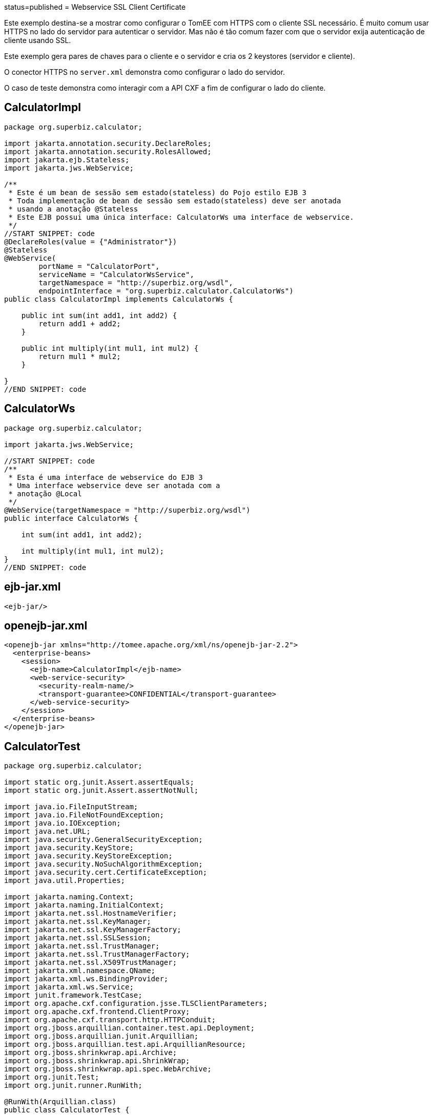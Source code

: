 :index-group: Web Services :jbake-type: page :jbake-status:
status=published = Webservice SSL Client Certificate

Este exemplo destina-se a mostrar como configurar o TomEE com HTTPS com o cliente SSL necessário.
É muito comum usar HTTPS no lado do servidor para autenticar o servidor.
Mas não é tão comum fazer com que o servidor exija autenticação de cliente usando SSL.

Este exemplo gera pares de chaves para o cliente e o servidor e cria os 2 keystores (servidor e cliente).

O conector HTTPS  no `server.xml` demonstra como configurar o lado do servidor.

O caso de teste demonstra como interagir com a API CXF  a fim de configurar o lado do cliente.


== CalculatorImpl

....
package org.superbiz.calculator;

import jakarta.annotation.security.DeclareRoles;
import jakarta.annotation.security.RolesAllowed;
import jakarta.ejb.Stateless;
import jakarta.jws.WebService;

/**
 * Este é um bean de sessão sem estado(stateless) do Pojo estilo EJB 3
 * Toda implementação de bean de sessão sem estado(stateless) deve ser anotada
 * usando a anotação @Stateless
 * Este EJB possui uma única interface: CalculatorWs uma interface de webservice.
 */
//START SNIPPET: code
@DeclareRoles(value = {"Administrator"})
@Stateless
@WebService(
        portName = "CalculatorPort",
        serviceName = "CalculatorWsService",
        targetNamespace = "http://superbiz.org/wsdl",
        endpointInterface = "org.superbiz.calculator.CalculatorWs")
public class CalculatorImpl implements CalculatorWs {

    public int sum(int add1, int add2) {
        return add1 + add2;
    }

    public int multiply(int mul1, int mul2) {
        return mul1 * mul2;
    }

}
//END SNIPPET: code
....

== CalculatorWs

....
package org.superbiz.calculator;

import jakarta.jws.WebService;

//START SNIPPET: code
/**
 * Esta é uma interface de webservice do EJB 3
 * Uma interface webservice deve ser anotada com a
 * anotação @Local
 */
@WebService(targetNamespace = "http://superbiz.org/wsdl")
public interface CalculatorWs {

    int sum(int add1, int add2);

    int multiply(int mul1, int mul2);
}
//END SNIPPET: code
....

== ejb-jar.xml

....
<ejb-jar/>
....

== openejb-jar.xml

....
<openejb-jar xmlns="http://tomee.apache.org/xml/ns/openejb-jar-2.2">
  <enterprise-beans>
    <session>
      <ejb-name>CalculatorImpl</ejb-name>
      <web-service-security>
        <security-realm-name/>
        <transport-guarantee>CONFIDENTIAL</transport-guarantee>
      </web-service-security>
    </session>
  </enterprise-beans>
</openejb-jar>
....

== CalculatorTest

....
package org.superbiz.calculator;

import static org.junit.Assert.assertEquals;
import static org.junit.Assert.assertNotNull;

import java.io.FileInputStream;
import java.io.FileNotFoundException;
import java.io.IOException;
import java.net.URL;
import java.security.GeneralSecurityException;
import java.security.KeyStore;
import java.security.KeyStoreException;
import java.security.NoSuchAlgorithmException;
import java.security.cert.CertificateException;
import java.util.Properties;

import jakarta.naming.Context;
import jakarta.naming.InitialContext;
import jakarta.net.ssl.HostnameVerifier;
import jakarta.net.ssl.KeyManager;
import jakarta.net.ssl.KeyManagerFactory;
import jakarta.net.ssl.SSLSession;
import jakarta.net.ssl.TrustManager;
import jakarta.net.ssl.TrustManagerFactory;
import jakarta.net.ssl.X509TrustManager;
import jakarta.xml.namespace.QName;
import jakarta.xml.ws.BindingProvider;
import jakarta.xml.ws.Service;
import junit.framework.TestCase;
import org.apache.cxf.configuration.jsse.TLSClientParameters;
import org.apache.cxf.frontend.ClientProxy;
import org.apache.cxf.transport.http.HTTPConduit;
import org.jboss.arquillian.container.test.api.Deployment;
import org.jboss.arquillian.junit.Arquillian;
import org.jboss.arquillian.test.api.ArquillianResource;
import org.jboss.shrinkwrap.api.Archive;
import org.jboss.shrinkwrap.api.ShrinkWrap;
import org.jboss.shrinkwrap.api.spec.WebArchive;
import org.junit.Test;
import org.junit.runner.RunWith;

@RunWith(Arquillian.class)
public class CalculatorTest {

    @Deployment(testable = false)
    public static Archive<?> app() {
        return ShrinkWrap.create(WebArchive.class, "app.war")
                .addClasses(CalculatorWs.class, CalculatorImpl.class);
    }

    @ArquillianResource
    private URL base;

    /**
     * Crie um cliente de WebService usando o URL wsdl
     *
     * @throws Exception
     */
    //START SNIPPET: webservice
    @Test
    public void remoteCallWithSslClient() throws Exception {
        // crie o serviço a partir do WSDL
        final URL url = new URL(base.toExternalForm() + "webservices/CalculatorImpl?wsdl");
        final QName calcServiceQName = new QName("http://superbiz.org/wsdl", "CalculatorWsService");
        final Service calcService = Service.create(url, calcServiceQName);

        assertNotNull(calcService);

        // obtem a porta para o serviço
        final CalculatorWs calc = calcService.getPort(CalculatorWs.class);

        // mudar a URL de destino para invocação para HTTPS
        ((BindingProvider) calc).getRequestContext().put(BindingProvider.ENDPOINT_ADDRESS_PROPERTY, "https://localhost:8443/app/webservices/CalculatorImpl");

        // adicione o certificado do cliente SSL, defina o trust store e o verificador do hostname
        setupTLS(calc);

        // chama o serviço da Web JAX-WS remoto
        assertEquals(10, calc.sum(4, 6));
        assertEquals(12, calc.multiply(3, 4));
    }
    //END SNIPPET: webservice


    public static void setupTLS(final Object port) throws GeneralSecurityException, IOException {

        final HTTPConduit httpConduit = (HTTPConduit) ClientProxy.getClient(port).getConduit();

        final TLSClientParameters tlsCP = new TLSClientParameters();
        final String storePassword = "keystorePass";
        final String keyPassword = "clientPassword";
        final KeyStore keyStore = KeyStore.getInstance("jks");
        final String keyStoreLoc = "META-INF/clientStore.jks";
        keyStore.load(Thread.currentThread().getContextClassLoader().getResourceAsStream(keyStoreLoc), storePassword.toCharArray());

        // define os gerenciadores de chaves do Java KeyStore que acabamos de carregar
        final KeyManager[] myKeyManagers = getKeyManagers(keyStore, keyPassword);
        tlsCP.setKeyManagers(myKeyManagers);
        tlsCP.setCertAlias("clientalias"); // no caso de haver várias certs no keystore, certifique-se de escolher o que queremos

        // Crie um trust manager que não valide as cadeias de certificados
        // isso não deve ser feito na produção. Recomenda-se criar um cacerts com a cadeia de certificados ou
        // confiar em uma autoridade de certificação bem conhecida, como a Verisign, que já está disponível na JVM
        TrustManager[] trustAllCerts = getTrustManagers();
        tlsCP.setTrustManagers(trustAllCerts);

        // não verifique o hostname do certificado para corresponder ao servidor (executando localmente)
        // isso não deve ser feito em um sistema de produção real
        tlsCP.setHostnameVerifier((s, sslSession) -> true);

        httpConduit.setTlsClientParameters(tlsCP);
    }

    private static TrustManager[] getTrustManagers() throws NoSuchAlgorithmException, KeyStoreException {
        return new TrustManager[]{
                new X509TrustManager() {
                    public java.security.cert.X509Certificate[] getAcceptedIssuers() {
                        return null;
                    }
                    public void checkClientTrusted(
                            java.security.cert.X509Certificate[] certs, String authType) {
                    }
                    public void checkServerTrusted(
                            java.security.cert.X509Certificate[] certs, String authType) {
                    }
                }
        };
    }

    private static KeyManager[] getKeyManagers(KeyStore keyStore, String keyPassword) throws GeneralSecurityException, IOException {
        String alg = KeyManagerFactory.getDefaultAlgorithm();
        char[] keyPass = keyPassword != null ? keyPassword.toCharArray() : null;
        KeyManagerFactory fac = KeyManagerFactory.getInstance(alg);
        fac.init(keyStore, keyPass);
        return fac.getKeyManagers();
    }

}
....

== Executando

....
-------------------------------------------------------
 T E S T S
-------------------------------------------------------
Running org.superbiz.calculator.CalculatorTest
mai 22, 2019 11:28:28 AM org.apache.openejb.arquillian.common.Setup findHome
INFOS: Unable to find home in: /Users/apache/tomee/examples/webservice-ssl-client-cert/target/test/tomee
mai 22, 2019 11:28:28 AM org.apache.openejb.arquillian.common.MavenCache getArtifact
INFOS: Downloading org.apache.tomee:apache-tomee:8.0.0-SNAPSHOT:zip:plus please wait...
mai 22, 2019 11:28:28 AM org.apache.openejb.arquillian.common.Zips unzip
INFOS: Extracting '/Users/jlmonteiro/.m2/repository/org/apache/tomee/apache-tomee/8.0.0-SNAPSHOT/apache-tomee-8.0.0-SNAPSHOT-plus.zip' to '/Users/apache/tomee/examples/webservice-ssl-client-cert/target/test/tomee'
mai 22, 2019 11:28:29 AM org.apache.tomee.arquillian.remote.RemoteTomEEContainer configure
INFOS: Downloaded container to: /Users/apache/tomee/examples/webservice-ssl-client-cert/target/test/tomee/apache-tomee-plus-8.0.0-SNAPSHOT
22-May-2019 11:28:30.050 INFOS [main] sun.reflect.NativeMethodAccessorImpl.invoke La librairie Apache Tomcat Native basée sur APR qui permet des performances optimales dans les environnements de production n'a pas été trouvée sur le java.library.path: [/Users/jlmonteiro/Library/Java/Extensions:/Library/Java/Extensions:/Network/Library/Java/Extensions:/System/Library/Java/Extensions:/usr/lib/java:.]
22-May-2019 11:28:30.373 INFOS [main] sun.reflect.NativeMethodAccessorImpl.invoke Initialisation du gestionnaire de protocole ["http-nio-64661"]
22-May-2019 11:28:30.408 INFOS [main] sun.reflect.NativeMethodAccessorImpl.invoke Initialisation du gestionnaire de protocole ["https-jsse-nio-8443"]
mai 22, 2019 11:28:30 AM org.apache.openejb.client.EventLogger log
INFOS: RemoteInitialContextCreated{providerUri=http://localhost:64661/tomee/ejb}
22-May-2019 11:28:30.724 INFOS [main] org.apache.openejb.util.OptionsLog.info Using 'tomee.remote.support=true'
22-May-2019 11:28:30.734 INFOS [main] org.apache.openejb.util.OptionsLog.info Using 'openejb.jdbc.datasource-creator=org.apache.tomee.jdbc.TomEEDataSourceCreator'
22-May-2019 11:28:30.856 INFOS [main] org.apache.openejb.OpenEJB$Instance.<init> ********************************************************************************
22-May-2019 11:28:30.857 INFOS [main] org.apache.openejb.OpenEJB$Instance.<init> OpenEJB http://tomee.apache.org/
22-May-2019 11:28:30.857 INFOS [main] org.apache.openejb.OpenEJB$Instance.<init> Startup: Wed May 22 11:28:30 CEST 2019
22-May-2019 11:28:30.857 INFOS [main] org.apache.openejb.OpenEJB$Instance.<init> Copyright 1999-2018 (C) Apache OpenEJB Project, All Rights Reserved.
22-May-2019 11:28:30.857 INFOS [main] org.apache.openejb.OpenEJB$Instance.<init> Version: 8.0.0-SNAPSHOT
22-May-2019 11:28:30.857 INFOS [main] org.apache.openejb.OpenEJB$Instance.<init> Build date: 20190522
22-May-2019 11:28:30.857 INFOS [main] org.apache.openejb.OpenEJB$Instance.<init> Build time: 09:42
22-May-2019 11:28:30.857 INFOS [main] org.apache.openejb.OpenEJB$Instance.<init> ********************************************************************************
22-May-2019 11:28:30.857 INFOS [main] org.apache.openejb.OpenEJB$Instance.<init> openejb.home = /Users/apache/tomee/examples/webservice-ssl-client-cert/target/test/tomee/apache-tomee-plus-8.0.0-SNAPSHOT
22-May-2019 11:28:30.858 INFOS [main] org.apache.openejb.OpenEJB$Instance.<init> openejb.base = /Users/apache/tomee/examples/webservice-ssl-client-cert/target/test/tomee/apache-tomee-plus-8.0.0-SNAPSHOT
22-May-2019 11:28:30.860 INFOS [main] org.apache.openejb.cdi.CdiBuilder.initializeOWB Created new singletonService org.apache.openejb.cdi.ThreadSingletonServiceImpl@1c1bbc4e
22-May-2019 11:28:30.863 INFOS [main] org.apache.openejb.cdi.CdiBuilder.initializeOWB Succeeded in installing singleton service
22-May-2019 11:28:30.897 INFOS [main] org.apache.openejb.config.ConfigurationFactory.init TomEE configuration file is '/Users/apache/tomee/examples/webservice-ssl-client-cert/target/test/tomee/apache-tomee-plus-8.0.0-SNAPSHOT/conf/tomee.xml'
22-May-2019 11:28:30.933 INFOS [main] org.apache.openejb.config.ConfigurationFactory.configureService Configuring Service(id=Tomcat Security Service, type=SecurityService, provider-id=Tomcat Security Service)
22-May-2019 11:28:30.935 INFOS [main] org.apache.openejb.config.ConfigurationFactory.configureService Configuring Service(id=Default Transaction Manager, type=TransactionManager, provider-id=Default Transaction Manager)
22-May-2019 11:28:30.937 INFOS [main] org.apache.openejb.util.OptionsLog.info Using 'openejb.system.apps=true'
22-May-2019 11:28:30.939 INFOS [main] org.apache.openejb.config.ConfigurationFactory.configureService Configuring Service(id=Default Singleton Container, type=Container, provider-id=Default Singleton Container)
22-May-2019 11:28:30.957 INFOS [main] org.apache.openejb.assembler.classic.Assembler.createRecipe Creating TransactionManager(id=Default Transaction Manager)
22-May-2019 11:28:31.003 INFOS [main] org.apache.openejb.assembler.classic.Assembler.createRecipe Creating SecurityService(id=Tomcat Security Service)
22-May-2019 11:28:31.018 INFOS [main] org.apache.openejb.assembler.classic.Assembler.createRecipe Creating Container(id=Default Singleton Container)
22-May-2019 11:28:31.033 INFOS [main] org.apache.openejb.assembler.classic.Assembler.createApplication Assembling app: openejb
22-May-2019 11:28:31.087 INFOS [main] org.apache.openejb.util.OptionsLog.info Using 'openejb.jndiname.format={deploymentId}{interfaceType.openejbLegacyName}'
22-May-2019 11:28:31.095 INFOS [main] org.apache.openejb.assembler.classic.JndiBuilder.bind Jndi(name=openejb/DeployerBusinessRemote) --> Ejb(deployment-id=openejb/Deployer)
22-May-2019 11:28:31.095 INFOS [main] org.apache.openejb.assembler.classic.JndiBuilder.bind Jndi(name=global/openejb/openejb/openejb/Deployer!org.apache.openejb.assembler.Deployer) --> Ejb(deployment-id=openejb/Deployer)
22-May-2019 11:28:31.096 INFOS [main] org.apache.openejb.assembler.classic.JndiBuilder.bind Jndi(name=global/openejb/openejb/openejb/Deployer) --> Ejb(deployment-id=openejb/Deployer)
22-May-2019 11:28:31.097 INFOS [main] org.apache.openejb.assembler.classic.JndiBuilder.bind Jndi(name=openejb/ConfigurationInfoBusinessRemote) --> Ejb(deployment-id=openejb/ConfigurationInfo)
22-May-2019 11:28:31.097 INFOS [main] org.apache.openejb.assembler.classic.JndiBuilder.bind Jndi(name=global/openejb/openejb/openejb/Deployer!org.apache.openejb.assembler.classic.cmd.ConfigurationInfo) --> Ejb(deployment-id=openejb/ConfigurationInfo)
22-May-2019 11:28:31.099 INFOS [main] org.apache.openejb.assembler.classic.JndiBuilder.bind Jndi(name=MEJB) --> Ejb(deployment-id=MEJB)
22-May-2019 11:28:31.099 INFOS [main] org.apache.openejb.assembler.classic.JndiBuilder.bind Jndi(name=global/openejb/openejb/openejb/Deployer!jakarta.management.j2ee.ManagementHome) --> Ejb(deployment-id=MEJB)
22-May-2019 11:28:31.106 INFOS [main] org.apache.openejb.assembler.classic.Assembler.startEjbs Created Ejb(deployment-id=MEJB, ejb-name=openejb/Deployer, container=Default Singleton Container)
22-May-2019 11:28:31.107 INFOS [main] org.apache.openejb.assembler.classic.Assembler.startEjbs Created Ejb(deployment-id=openejb/ConfigurationInfo, ejb-name=openejb/Deployer, container=Default Singleton Container)
22-May-2019 11:28:31.109 INFOS [main] org.apache.openejb.assembler.classic.Assembler.startEjbs Created Ejb(deployment-id=openejb/Deployer, ejb-name=openejb/Deployer, container=Default Singleton Container)
22-May-2019 11:28:31.109 INFOS [main] org.apache.openejb.assembler.classic.Assembler.startEjbs Started Ejb(deployment-id=MEJB, ejb-name=openejb/Deployer, container=Default Singleton Container)
22-May-2019 11:28:31.109 INFOS [main] org.apache.openejb.assembler.classic.Assembler.startEjbs Started Ejb(deployment-id=openejb/ConfigurationInfo, ejb-name=openejb/Deployer, container=Default Singleton Container)
22-May-2019 11:28:31.109 INFOS [main] org.apache.openejb.assembler.classic.Assembler.startEjbs Started Ejb(deployment-id=openejb/Deployer, ejb-name=openejb/Deployer, container=Default Singleton Container)
22-May-2019 11:28:31.115 INFOS [main] org.apache.openejb.assembler.classic.Assembler.deployMBean Deployed MBean(openejb.user.mbeans:application=openejb,group=org.apache.openejb.assembler.monitoring,name=JMXDeployer)
22-May-2019 11:28:31.117 INFOS [main] org.apache.openejb.assembler.classic.Assembler.createApplication Deployed Application(path=openejb)
22-May-2019 11:28:31.151 INFOS [main] org.apache.openejb.server.ServiceManager.initServer Creating ServerService(id=cxf)
22-May-2019 11:28:31.282 INFOS [main] org.apache.openejb.server.ServiceManager.initServer Creating ServerService(id=cxf-rs)
22-May-2019 11:28:31.321 INFOS [main] org.apache.openejb.server.SimpleServiceManager.start   ** Bound Services **
22-May-2019 11:28:31.321 INFOS [main] org.apache.openejb.server.SimpleServiceManager.printRow   NAME                 IP              PORT
22-May-2019 11:28:31.322 INFOS [main] org.apache.openejb.server.SimpleServiceManager.start -------
22-May-2019 11:28:31.322 INFOS [main] org.apache.openejb.server.SimpleServiceManager.start Ready!
22-May-2019 11:28:31.322 INFOS [main] sun.reflect.NativeMethodAccessorImpl.invoke L'initialisation du serveur a pris [1 451] millisecondes
22-May-2019 11:28:31.330 INFOS [main] sun.reflect.NativeMethodAccessorImpl.invoke Démarrage du service [Catalina]
22-May-2019 11:28:31.330 INFOS [main] sun.reflect.NativeMethodAccessorImpl.invoke Démarrage du moteur de Servlets: [Apache Tomcat (TomEE)/9.0.20 (8.0.0-SNAPSHOT)]
22-May-2019 11:28:31.375 INFOS [main] org.apache.catalina.core.StandardContext.setClassLoaderProperty Impossible de fixer la propriété [clearReferencesRmiTargets] du chargeur de classes de l'application web à [true] car cette propriété n'existe pas
22-May-2019 11:28:31.375 INFOS [main] org.apache.catalina.core.StandardContext.setClassLoaderProperty Impossible de fixer la propriété [clearReferencesObjectStreamClassCaches] du chargeur de classes de l'application web à [true] car cette propriété n'existe pas
22-May-2019 11:28:31.375 INFOS [main] org.apache.catalina.core.StandardContext.setClassLoaderProperty Impossible de fixer la propriété [clearReferencesObjectStreamClassCaches] du chargeur de classes de l'application web à [true] car cette propriété n'existe pas
22-May-2019 11:28:31.375 INFOS [main] org.apache.catalina.core.StandardContext.setClassLoaderProperty Impossible de fixer la propriété [clearReferencesThreadLocals] du chargeur de classes de l'application web à [true] car cette propriété n'existe pas
22-May-2019 11:28:31.405 INFOS [main] sun.reflect.NativeMethodAccessorImpl.invoke Démarrage du gestionnaire de protocole ["http-nio-64661"]
22-May-2019 11:28:31.416 INFOS [main] sun.reflect.NativeMethodAccessorImpl.invoke Démarrage du gestionnaire de protocole ["https-jsse-nio-8443"]
22-May-2019 11:28:31.422 INFOS [main] sun.reflect.NativeMethodAccessorImpl.invoke Le démarrage du serveur a pris [99] millisecondes
22-May-2019 11:28:31.612 INFOS [http-nio-64661-exec-3] org.apache.openejb.util.JarExtractor.extract Extracting jar: /Users/apache/tomee/examples/webservice-ssl-client-cert/target/test/app/0/app.war
22-May-2019 11:28:31.617 INFOS [http-nio-64661-exec-3] org.apache.openejb.util.JarExtractor.extract Extracted path: /Users/apache/tomee/examples/webservice-ssl-client-cert/target/test/app/0/app
22-May-2019 11:28:31.617 INFOS [http-nio-64661-exec-3] org.apache.tomee.catalina.TomcatWebAppBuilder.deployWebApps using default host: localhost
22-May-2019 11:28:31.618 INFOS [http-nio-64661-exec-3] org.apache.tomee.catalina.TomcatWebAppBuilder.init ------------------------- localhost -> /app
22-May-2019 11:28:31.619 INFOS [http-nio-64661-exec-3] org.apache.openejb.util.OptionsLog.info Using 'openejb.session.manager=org.apache.tomee.catalina.session.QuickSessionManager'
22-May-2019 11:28:31.730 INFOS [http-nio-64661-exec-3] org.apache.openejb.config.ConfigurationFactory.configureApplication Configuring enterprise application: /Users/apache/tomee/examples/webservice-ssl-client-cert/target/test/app/0/app
22-May-2019 11:28:31.824 INFOS [http-nio-64661-exec-3] org.apache.openejb.config.InitEjbDeployments.deploy Auto-deploying ejb CalculatorImpl: EjbDeployment(deployment-id=CalculatorImpl)
22-May-2019 11:28:31.832 INFOS [http-nio-64661-exec-3] org.apache.openejb.config.ConfigurationFactory.configureService Configuring Service(id=Default Stateless Container, type=Container, provider-id=Default Stateless Container)
22-May-2019 11:28:31.833 INFOS [http-nio-64661-exec-3] org.apache.openejb.config.AutoConfig.createContainer Auto-creating a container for bean CalculatorImpl: Container(type=STATELESS, id=Default Stateless Container)
22-May-2019 11:28:31.833 INFOS [http-nio-64661-exec-3] org.apache.openejb.assembler.classic.Assembler.createRecipe Creating Container(id=Default Stateless Container)
22-May-2019 11:28:31.840 INFOS [http-nio-64661-exec-3] org.apache.openejb.config.ConfigurationFactory.configureService Configuring Service(id=Default Managed Container, type=Container, provider-id=Default Managed Container)
22-May-2019 11:28:31.841 INFOS [http-nio-64661-exec-3] org.apache.openejb.config.AutoConfig.createContainer Auto-creating a container for bean app.Comp168386325: Container(type=MANAGED, id=Default Managed Container)
22-May-2019 11:28:31.841 INFOS [http-nio-64661-exec-3] org.apache.openejb.assembler.classic.Assembler.createRecipe Creating Container(id=Default Managed Container)
22-May-2019 11:28:31.848 INFOS [http-nio-64661-exec-3] org.apache.openejb.core.managed.SimplePassivater.init Using directory /Users/apache/tomee/examples/webservice-ssl-client-cert/target/test/tomee/apache-tomee-plus-8.0.0-SNAPSHOT/temp for stateful session passivation
22-May-2019 11:28:31.876 INFOS [http-nio-64661-exec-3] org.apache.openejb.config.AppInfoBuilder.build Enterprise application "/Users/apache/tomee/examples/webservice-ssl-client-cert/target/test/app/0/app" loaded.
22-May-2019 11:28:31.876 INFOS [http-nio-64661-exec-3] org.apache.openejb.assembler.classic.Assembler.createApplication Assembling app: /Users/apache/tomee/examples/webservice-ssl-client-cert/target/test/app/0/app
22-May-2019 11:28:31.892 INFOS [http-nio-64661-exec-3] org.apache.openejb.assembler.classic.JndiBuilder.bind Jndi(name=CalculatorImplLocal) --> Ejb(deployment-id=CalculatorImpl)
22-May-2019 11:28:31.892 INFOS [http-nio-64661-exec-3] org.apache.openejb.assembler.classic.JndiBuilder.bind Jndi(name=global/app/CalculatorImpl!org.superbiz.calculator.CalculatorWs) --> Ejb(deployment-id=CalculatorImpl)
22-May-2019 11:28:31.893 INFOS [http-nio-64661-exec-3] org.apache.openejb.assembler.classic.JndiBuilder.bind Jndi(name=global/app/CalculatorImpl) --> Ejb(deployment-id=CalculatorImpl)
22-May-2019 11:28:31.912 INFOS [http-nio-64661-exec-3] org.apache.openejb.cdi.CdiBuilder.initSingleton Existing thread singleton service in SystemInstance(): org.apache.openejb.cdi.ThreadSingletonServiceImpl@1c1bbc4e
22-May-2019 11:28:31.999 INFOS [http-nio-64661-exec-3] org.apache.openejb.cdi.OpenEJBLifecycle.startApplication OpenWebBeans Container is starting...
22-May-2019 11:28:32.004 INFOS [http-nio-64661-exec-3] org.apache.webbeans.plugins.PluginLoader.startUp Adding OpenWebBeansPlugin : [CdiPlugin]
22-May-2019 11:28:32.007 INFOS [http-nio-64661-exec-3] org.apache.openejb.cdi.CdiScanner.handleBda Using annotated mode for file:/Users/apache/tomee/examples/webservice-ssl-client-cert/target/test/app/0/app/WEB-INF/classes/ looking all classes to find CDI beans, maybe think to add a beans.xml if not there or add the jar to exclusions.list
22-May-2019 11:28:32.620 INFOS [http-nio-64661-exec-3] org.apache.webbeans.config.BeansDeployer.validateInjectionPoints All injection points were validated successfully.
22-May-2019 11:28:32.629 INFOS [http-nio-64661-exec-3] org.apache.openejb.cdi.OpenEJBLifecycle.startApplication OpenWebBeans Container has started, it took 629 ms.
22-May-2019 11:28:32.634 INFOS [http-nio-64661-exec-3] org.apache.openejb.assembler.classic.Assembler.startEjbs Created Ejb(deployment-id=CalculatorImpl, ejb-name=CalculatorImpl, container=Default Stateless Container)
22-May-2019 11:28:32.646 INFOS [http-nio-64661-exec-3] org.apache.openejb.assembler.classic.Assembler.startEjbs Started Ejb(deployment-id=CalculatorImpl, ejb-name=CalculatorImpl, container=Default Stateless Container)
22-May-2019 11:28:33.094 INFOS [http-nio-64661-exec-3] org.apache.openejb.server.webservices.WsService.deployApp Webservice(wsdl=http://localhost:64661/app/webservices/CalculatorImpl, qname={http://superbiz.org/wsdl}CalculatorWsService) --> Ejb(id=CalculatorImpl)
22-May-2019 11:28:33.094 INFOS [http-nio-64661-exec-3] org.apache.openejb.assembler.classic.Assembler.createApplication Deployed Application(path=/Users/apache/tomee/examples/webservice-ssl-client-cert/target/test/app/0/app)
22-May-2019 11:28:33.200 INFOS [http-nio-64661-exec-3] org.apache.myfaces.ee.MyFacesContainerInitializer.onStartup Using org.apache.myfaces.ee.MyFacesContainerInitializer
22-May-2019 11:28:33.222 INFOS [http-nio-64661-exec-3] org.apache.myfaces.ee.MyFacesContainerInitializer.onStartup Added FacesServlet with mappings=[/faces/*, *.jsf, *.faces, *.xhtml]
22-May-2019 11:28:33.252 INFOS [http-nio-64661-exec-3] org.apache.jasper.servlet.TldScanner.scanJars Au moins un fichier JAR a été analysé pour trouver des TLDs mais il n'en contenait pas, le mode "debug" du journal peut être activé pour obtenir une liste complète de JAR scannés sans succès; éviter d'analyser des JARs inutilement peut améliorer sensiblement le temps de démarrage et le temps de compilation des JSPs
22-May-2019 11:28:33.258 INFOS [http-nio-64661-exec-3] org.apache.tomee.myfaces.TomEEMyFacesContainerInitializer.addListener Installing <listener>org.apache.myfaces.webapp.StartupServletContextListener</listener>
22-May-2019 11:28:33.316 INFOS [http-nio-64661-exec-3] org.apache.myfaces.config.DefaultFacesConfigurationProvider.getStandardFacesConfig Reading standard config META-INF/standard-faces-config.xml
22-May-2019 11:28:33.527 INFOS [http-nio-64661-exec-3] org.apache.myfaces.config.DefaultFacesConfigurationProvider.getClassloaderFacesConfig Reading config : jar:file:/Users/apache/tomee/examples/webservice-ssl-client-cert/target/test/tomee/apache-tomee-plus-8.0.0-SNAPSHOT/lib/openwebbeans-el22-2.0.9.jar!/META-INF/faces-config.xml
22-May-2019 11:28:33.528 INFOS [http-nio-64661-exec-3] org.apache.myfaces.config.DefaultFacesConfigurationProvider.getClassloaderFacesConfig Reading config : jar:file:/Users/apache/tomee/examples/webservice-ssl-client-cert/target/test/tomee/apache-tomee-plus-8.0.0-SNAPSHOT/lib/openwebbeans-jsf-2.0.9.jar!/META-INF/faces-config.xml
22-May-2019 11:28:33.656 INFOS [http-nio-64661-exec-3] org.apache.myfaces.config.LogMetaInfUtils.logArtifact Artifact 'myfaces-api' was found in version '2.3.3' from path 'file:/Users/apache/tomee/examples/webservice-ssl-client-cert/target/test/tomee/apache-tomee-plus-8.0.0-SNAPSHOT/lib/myfaces-api-2.3.3.jar'
22-May-2019 11:28:33.656 INFOS [http-nio-64661-exec-3] org.apache.myfaces.config.LogMetaInfUtils.logArtifact Artifact 'myfaces-impl' was found in version '2.3.3' from path 'file:/Users/apache/tomee/examples/webservice-ssl-client-cert/target/test/tomee/apache-tomee-plus-8.0.0-SNAPSHOT/lib/myfaces-impl-2.3.3.jar'
22-May-2019 11:28:33.666 INFOS [http-nio-64661-exec-3] org.apache.myfaces.util.ExternalSpecifications.isCDIAvailable MyFaces CDI support enabled
22-May-2019 11:28:33.667 INFOS [http-nio-64661-exec-3] org.apache.myfaces.spi.impl.DefaultInjectionProviderFactory.getInjectionProvider Using InjectionProvider org.apache.myfaces.spi.impl.CDIAnnotationDelegateInjectionProvider
22-May-2019 11:28:33.711 INFOS [http-nio-64661-exec-3] org.apache.myfaces.util.ExternalSpecifications.isBeanValidationAvailable MyFaces Bean Validation support enabled
22-May-2019 11:28:33.737 INFOS [http-nio-64661-exec-3] org.apache.myfaces.application.ApplicationImpl.getProjectStage Couldn't discover the current project stage, using Production
22-May-2019 11:28:33.737 INFOS [http-nio-64661-exec-3] org.apache.myfaces.config.FacesConfigurator.handleSerialFactory Serialization provider : class org.apache.myfaces.shared_impl.util.serial.DefaultSerialFactory
22-May-2019 11:28:33.742 INFOS [http-nio-64661-exec-3] org.apache.myfaces.config.annotation.DefaultLifecycleProviderFactory.getLifecycleProvider Using LifecycleProvider org.apache.myfaces.config.annotation.Tomcat7AnnotationLifecycleProvider
22-May-2019 11:28:33.763 INFOS [http-nio-64661-exec-3] org.apache.myfaces.webapp.AbstractFacesInitializer.initFaces ServletContext initialized.
22-May-2019 11:28:33.767 INFOS [http-nio-64661-exec-3] org.apache.myfaces.view.facelets.ViewPoolProcessor.initialize org.apache.myfaces.CACHE_EL_EXPRESSIONS web config parameter is set to "noCache". To enable view pooling this param must be set to "alwaysRecompile". View Pooling disabled.
22-May-2019 11:28:33.778 INFOS [http-nio-64661-exec-3] org.apache.myfaces.webapp.StartupServletContextListener.contextInitialized MyFaces Core has started, it took [517] ms.
mai 22, 2019 11:28:34 AM org.apache.cxf.wsdl.service.factory.ReflectionServiceFactoryBean buildServiceFromWSDL
INFOS: Creating Service {http://superbiz.org/wsdl}CalculatorWsService from WSDL: http://localhost:64661/app/webservices/CalculatorImpl?wsdl
mai 22, 2019 11:28:34 AM org.apache.cxf.wsdl.service.factory.ReflectionServiceFactoryBean buildServiceFromWSDL
INFOS: Creating Service {http://superbiz.org/wsdl}CalculatorWsService from WSDL: http://localhost:64661/app/webservices/CalculatorImpl?wsdl
mai 22, 2019 11:28:35 AM org.apache.openejb.client.EventLogger log
INFOS: RemoteInitialContextCreated{providerUri=http://localhost:64661/tomee/ejb}
22-May-2019 11:28:35.386 INFOS [http-nio-64661-exec-6] org.apache.openejb.assembler.classic.Assembler.destroyApplication Undeploying app: /Users/apache/tomee/examples/webservice-ssl-client-cert/target/test/app/0/app
mai 22, 2019 11:28:35 AM org.apache.openejb.arquillian.common.TomEEContainer undeploy
INFOS: cleaning /Users/apache/tomee/examples/webservice-ssl-client-cert/target/test/app/0/app.war
mai 22, 2019 11:28:35 AM org.apache.openejb.arquillian.common.TomEEContainer undeploy
INFOS: cleaning /Users/apache/tomee/examples/webservice-ssl-client-cert/target/test/app/0/app
Tests run: 1, Failures: 0, Errors: 0, Skipped: 0, Time elapsed: 7.519 sec
22-May-2019 11:28:35.570 INFOS [main] sun.reflect.NativeMethodAccessorImpl.invoke Une commande d'arrêt valide a été reçue sur le port d'arrêt, arrêt de l'instance du serveur
22-May-2019 11:28:35.570 INFOS [main] sun.reflect.NativeMethodAccessorImpl.invoke Le gestionnaire de protocole ["http-nio-64661"] est mis en pause
22-May-2019 11:28:35.581 INFOS [main] sun.reflect.NativeMethodAccessorImpl.invoke Le gestionnaire de protocole ["https-jsse-nio-8443"] est mis en pause
22-May-2019 11:28:35.588 INFOS [main] sun.reflect.NativeMethodAccessorImpl.invoke Arrêt du service [Catalina]
22-May-2019 11:28:35.589 INFOS [main] sun.reflect.NativeMethodAccessorImpl.invoke Arrêt du gestionnaire de protocole ["http-nio-64661"]
22-May-2019 11:28:35.591 INFOS [main] sun.reflect.NativeMethodAccessorImpl.invoke Arrêt du gestionnaire de protocole ["https-jsse-nio-8443"]
22-May-2019 11:28:35.592 INFOS [main] org.apache.openejb.server.SimpleServiceManager.stop Stopping server services
22-May-2019 11:28:35.600 INFOS [main] org.apache.openejb.assembler.classic.Assembler.destroyApplication Undeploying app: openejb
22-May-2019 11:28:35.601 GRAVE [main] org.apache.openejb.core.singleton.SingletonInstanceManager.undeploy Unable to unregister MBean openejb.management:J2EEServer=openejb,J2EEApplication=<empty>,EJBModule=openejb,SingletonSessionBean=openejb/Deployer,name=openejb/Deployer,j2eeType=Invocations
22-May-2019 11:28:35.601 GRAVE [main] org.apache.openejb.core.singleton.SingletonInstanceManager.undeploy Unable to unregister MBean openejb.management:J2EEServer=openejb,J2EEApplication=<empty>,EJBModule=openejb,SingletonSessionBean=openejb/Deployer,name=openejb/Deployer,j2eeType=Invocations
22-May-2019 11:28:35.611 INFOS [main] sun.reflect.NativeMethodAccessorImpl.invoke Destruction du gestionnaire de protocole ["http-nio-64661"]
22-May-2019 11:28:35.611 INFOS [main] sun.reflect.DelegatingMethodAccessorImpl.invoke Destruction du gestionnaire de protocole ["https-jsse-nio-8443"]

Results :

Tests run: 1, Failures: 0, Errors: 0, Skipped: 0
....
